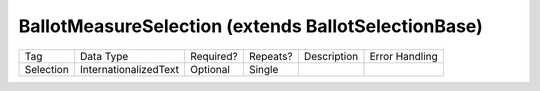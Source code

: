BallotMeasureSelection (extends BallotSelectionBase)
====================================================

+--------------------------------+----------------------------------------------------+--------------+------------+--------------------------------------------------------------+----------------------------------------------------+
| Tag                            | Data Type                                          | Required?    | Repeats?   |                                                  Description |                                     Error Handling |
|                                |                                                    |              |            |                                                              |                                                    |
+--------------------------------+----------------------------------------------------+--------------+------------+--------------------------------------------------------------+----------------------------------------------------+
| Selection                      | InternationalizedText                              | Optional     | Single     |                                                              |                                                    |
+--------------------------------+----------------------------------------------------+--------------+------------+--------------------------------------------------------------+----------------------------------------------------+
